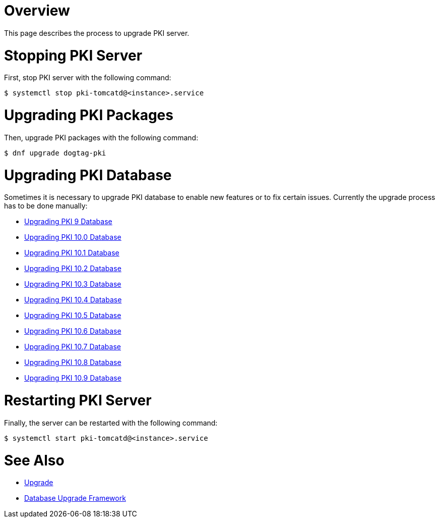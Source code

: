 = Overview =

This page describes the process to upgrade PKI server.

= Stopping PKI Server =

First, stop PKI server with the following command:

----
$ systemctl stop pki-tomcatd@<instance>.service
----

= Upgrading PKI Packages =

Then, upgrade PKI packages with the following command:

----
$ dnf upgrade dogtag-pki
----

= Upgrading PKI Database =

Sometimes it is necessary to upgrade PKI database to enable new features or to fix certain issues.
Currently the upgrade process has to be done manually:

* link:v9/Upgrading_PKI_Database.adoc[Upgrading PKI 9 Database]
* link:v10.0/Upgrading_PKI_Database.adoc[Upgrading PKI 10.0 Database]
* link:v10.1/Upgrading_PKI_Database.adoc[Upgrading PKI 10.1 Database]
* link:v10.2/Upgrading_PKI_Database.adoc[Upgrading PKI 10.2 Database]
* link:v10.3/Upgrading_PKI_Database.adoc[Upgrading PKI 10.3 Database]
* link:v10.4/Upgrading_PKI_Database.adoc[Upgrading PKI 10.4 Database]
* link:v10.5/Upgrading_PKI_Database.adoc[Upgrading PKI 10.5 Database]
* link:v10.6/Upgrading_PKI_Database.adoc[Upgrading PKI 10.6 Database]
* link:v10.7/Upgrading_PKI_Database.adoc[Upgrading PKI 10.7 Database]
* link:v10.8/Upgrading_PKI_Database.adoc[Upgrading PKI 10.8 Database]
* link:v10.9/Upgrading_PKI_Database.adoc[Upgrading PKI 10.9 Database]

= Restarting PKI Server =

Finally, the server can be restarted with the following command:

----
$ systemctl start pki-tomcatd@<instance>.service
----

= See Also =

* link:https://www.dogtagpki.org/wiki/Upgrade[Upgrade]
* link:https://www.dogtagpki.org/wiki/Database_Upgrade_Framework[Database Upgrade Framework]
